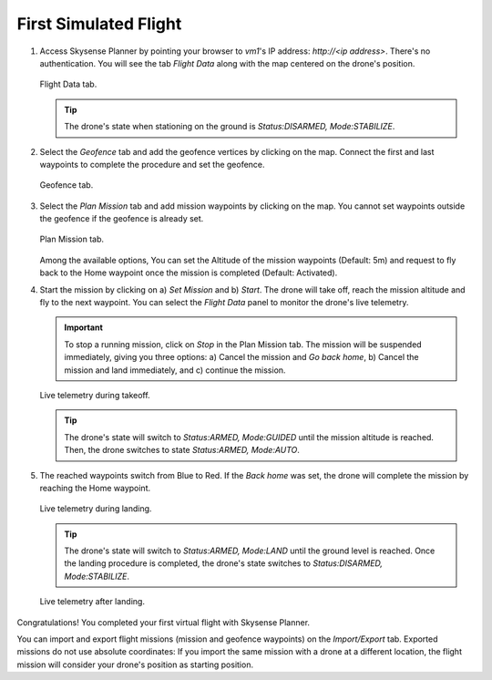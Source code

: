 First Simulated Flight
======================

#. Access Skysense Planner by pointing your browser to *vm1*'s IP address: *http://<ip address>*.
   There's no authentication. You will see the tab *Flight Data* along with the map centered on the drone's position.

   .. figure:: figs/fig100.jpg
      :scale: 85 %
      :align: center

      Flight Data tab.

   .. TIP:: The drone's state when stationing on the ground is *Status:DISARMED, Mode:STABILIZE*.

#. Select the *Geofence* tab and add the geofence vertices by clicking on the map.
   Connect the first and last waypoints to complete the procedure and set the geofence.

   .. figure:: figs/fig101.jpg
      :scale: 85 %
      :align: center

      Geofence tab.


#. Select the *Plan Mission* tab and add mission waypoints by clicking on the map.
   You cannot set waypoints outside the geofence if the geofence is already set.

   .. figure:: figs/fig102.jpg
      :scale: 85 %
      :align: center

      Plan Mission tab.

   Among the available options, You can set the Altitude of the mission waypoints (Default: 5m)
   and request to fly back to the Home waypoint once the mission is completed (Default: Activated).

#. Start the mission by clicking on a) *Set Mission* and b) *Start*. The drone will take off, reach the
   mission altitude and fly to the next waypoint. You can select the *Flight Data* panel to monitor
   the drone's live telemetry.

   .. IMPORTANT:: To stop a running mission, click on *Stop* in the Plan Mission tab.
                  The mission will be suspended immediately, giving you three options:
                  a) Cancel the mission and *Go back home*, b) Cancel the mission and land immediately, and c) continue the mission.


   .. figure:: figs/fig107.jpg
      :scale: 85 %
      :align: center

      Live telemetry during takeoff.

   .. TIP:: The drone's state will switch to *Status:ARMED, Mode:GUIDED* until the mission altitude is reached.
            Then, the drone switches to state *Status:ARMED, Mode:AUTO*.

#. The reached waypoints switch from Blue to Red. If the *Back home* was set, the drone will complete
   the mission by reaching the Home waypoint.

   .. figure:: figs/fig105.jpg
      :scale: 85 %
      :align: center

      Live telemetry during landing.

   .. TIP:: The drone's state will switch to *Status:ARMED, Mode:LAND* until the ground level is reached.
            Once the landing procedure is completed, the drone's state switches to *Status:DISARMED, Mode:STABILIZE*.

   .. figure:: figs/fig106.jpg
      :scale: 85 %
      :align: center

      Live telemetry after landing.

Congratulations! You completed your first virtual flight with Skysense Planner.

You can import and export flight missions (mission and geofence waypoints) on the *Import/Export* tab.
Exported missions do not use absolute coordinates: If you import the same mission with a drone at a different
location, the flight mission will consider your drone's position as starting position.
